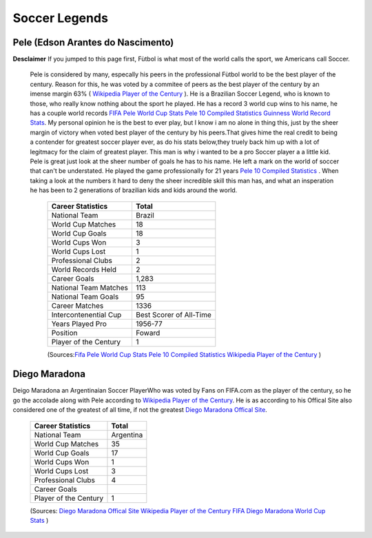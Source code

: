==============
Soccer Legends 
==============


**Pele (Edson Arantes do Nascimento)**
--------------------------------------
**Desclaimer**
If you jumped to this page first, Fùtbol is what most of the world calls the sport, we Americans call Soccer. 


	  	Pele is considered by many, especally his peers in the professional Fùtbol world to be the best player of the century. Reason for this, he was voted by a commitee of peers as the best player of the century by an imense margin 63% ( `Wikipedia Player of the Century <https://en.wikipedia.org/wiki/ FIFA_Player_of_the_Century>`_ ). He is a Brazilian Soccer Legend, who is known to those, who really know nothing about the sport he played. He has a record 3 world cup wins to his name, he has a couple world records `FIFA Pele World Cup Stats <http://www.fifa.com/fifa-tournaments/players-coaches/people=63869>`_ `Pele 10 Compiled Statistics  <http://www.pele-10.com/pele-statistics.html>`_ `Guinness World Record Stats <http://guinnessworldrecords.com/world-records/most-career-goals-(football)>`_. My personal opinion he is the best to ever play, but I know i am no alone in thing this, just by the sheer margin of victory when voted best player of the century by his peers.That gives hime the real credit to being a contender for greatest soccer player ever, as  do his stats below,they truely back him up with a lot of legitmacy for the claim of greatest player. This man is why i wanted to be a pro Soccer player a a little kid. Pele is great just look at the sheer number of goals he has to his name. He left a mark on the world of soccer that can't be understated. He played the game professionally for 21 years `Pele 10 Compiled Statistics  <http://www.pele-10.com/pele-statistics.html>`_ . When taking a look at the numbers it hard to deny the sheer incredible skill this man has, and what an insperation he has been to 2 generations of brazilian kids and kids around the world. 

											   +-----------------------+-----------------------+
											   | Career Statistics     | Total                 |
											   +=======================+=======================+
											   |National Team          |Brazil                 |
											   +-----------------------+-----------------------+
											   | World Cup Matches     |18                     |                       
											   +-----------------------+-----------------------+
											   |World Cup Goals        |18              	   |                      
											   +-----------------------+-----------------------+
											   |World Cups Won         |3                      |
   											   +-----------------------+-----------------------+
   											   |World Cups Lost        |1                      |
   											   +-----------------------+-----------------------+
											   |Professional Clubs     |2                      |
   											   +-----------------------+-----------------------+ 
 											   |World Records Held     |2                      |
   											   +-----------------------+-----------------------+ 
   											   |Career Goals           |1,283                  |
   											   +-----------------------+-----------------------+
   											   |National Team Matches  |113                    |                      
											   +-----------------------+-----------------------+
											   |National Team Goals    |95                     |
   											   +-----------------------+-----------------------+
   											   | Career Matches        |1336                   |
   											   +-----------------------+-----------------------+
											   | Intercontenential Cup |Best Scorer of All-Time|
   											   +-----------------------+-----------------------+ 
 											   |Years Played Pro       |1956-77                |
   											   +-----------------------+-----------------------+ 
   											   | Position              |Foward                 |
   											   +-----------------------+-----------------------+
   											   |Player of the Century  |1                      |
   											   +-----------------------+-----------------------+

   											   (Sources:`Fifa Pele World Cup Stats <http://www.fifa.com/fifa-tournaments/players-coaches/people=63869>`_ `Pele 10 Compiled Statistics  <http://www.pele-10.com/pele-statistics.html>`_  `Wikipedia Player of the Century <https://en.wikipedia.org/wiki/ FIFA_Player_of_the_Century>`_  )


																								 
**Diego Maradona**
------------------	

Deigo Maradona an Argentinaian  Soccer PlayerWho was voted by Fans on FIFA.com as the player of the century, so he go the accolade along with Pele according to `Wikipedia Player of the Century <https://en.wikipedia.org/wiki/ FIFA_Player_of_the_Century>`_. He is as according to his Offical Site also considered one of the greatest of all time, if not the greatest  `Diego Maradona Offical Site <http://www.diegomaradonagroup.com/about-me>`_.  





											   +-----------------------+-----------------------+
											   | Career Statistics     | Total                 |
											   +=======================+=======================+
											   |National Team          |Argentina              |
											   +-----------------------+-----------------------+
											   | World Cup Matches     |35                     |                       
											   +-----------------------+-----------------------+
											   | World Cup Goals       |17              	   |                      
											   +-----------------------+-----------------------+
											   |World Cups Won         |1                      |
   											   +-----------------------+-----------------------+
   											   |World Cups Lost        |3                      |
   											   +-----------------------+-----------------------+
											   |Professional Clubs     |4                      |
   											   +-----------------------+-----------------------+
   											   |Career Goals           |                       |
   											   +-----------------------+-----------------------+
   											   |Player of the Century  |1                      |
   											   +-----------------------+-----------------------+

   											   (Sources: `Diego Maradona Offical Site <http://www.diegomaradonagroup.com/about-me>`_ `Wikipedia Player of the Century <https://en.wikipedia.org/wiki/ FIFA_Player_of_the_Century>`_  `FIFA Diego Maradona World Cup Stats  <http://www.fifa.com/fifa-tournaments/players-coaches/people=174732/index.html>`_ )









											 